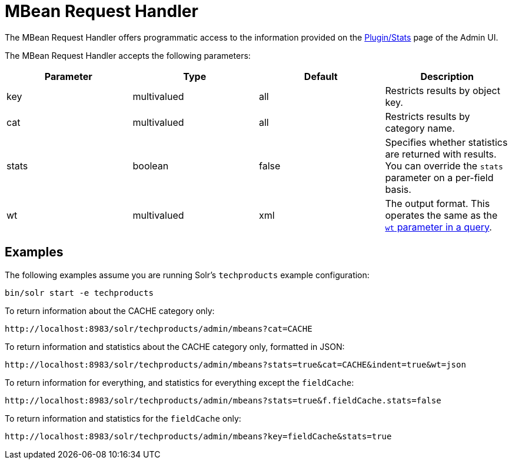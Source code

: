 = MBean Request Handler
:page-shortname: mbean-request-handler
:page-permalink: mbean-request-handler.html

The MBean Request Handler offers programmatic access to the information provided on the <<plugins-stats-screen.adoc#plugins-stats-screen,Plugin/Stats>> page of the Admin UI.

The MBean Request Handler accepts the following parameters:

[width="100%",options="header",]
|===
|Parameter |Type |Default |Description
|key |multivalued |all |Restricts results by object key.
|cat |multivalued |all |Restricts results by category name.
|stats |boolean |false |Specifies whether statistics are returned with results. You can override the `stats` parameter on a per-field basis.
|wt |multivalued |xml |The output format. This operates the same as the <<response-writers.adoc#response-writers,`wt` parameter in a query>>.
|===

[[MBeanRequestHandler-Examples]]
== Examples

The following examples assume you are running Solr's `techproducts` example configuration:

[source,bash]
----
bin/solr start -e techproducts
----

To return information about the CACHE category only:

`\http://localhost:8983/solr/techproducts/admin/mbeans?cat=CACHE`

To return information and statistics about the CACHE category only, formatted in JSON:

`\http://localhost:8983/solr/techproducts/admin/mbeans?stats=true&cat=CACHE&indent=true&wt=json`

To return information for everything, and statistics for everything except the `fieldCache`:

`\http://localhost:8983/solr/techproducts/admin/mbeans?stats=true&f.fieldCache.stats=false`

To return information and statistics for the `fieldCache` only:

`\http://localhost:8983/solr/techproducts/admin/mbeans?key=fieldCache&stats=true`

